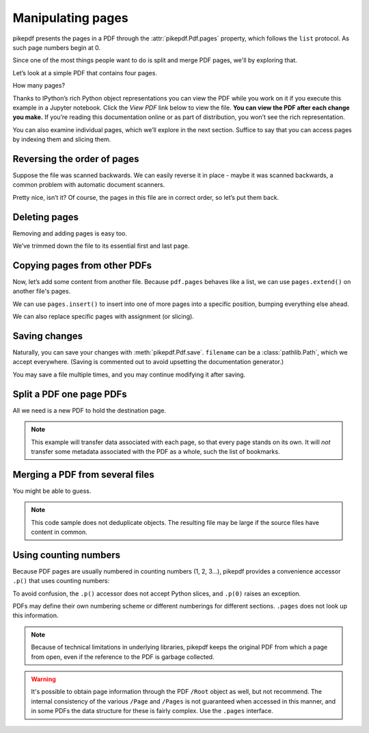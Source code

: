 Manipulating pages
------------------

pikepdf presents the pages in a PDF through the :attr:`pikepdf.Pdf.pages`
property, which follows the ``list`` protocol. As such page numbers begin at 0.

Since one of the most things people want to do is split and merge PDF pages,
we'll by exploring that.

Let’s look at a simple PDF that contains four pages.

.. ipython::

    In [1]: from pikepdf import Pdf

    In [2]: pdf = Pdf.open('../tests/resources/fourpages.pdf')

How many pages?

.. ipython::

    In [2]: len(pdf.pages)

Thanks to IPython’s rich Python object representations you can view the PDF
while you work on it if you execute this example in a Jupyter notebook. Click
the *View PDF* link below to view the file. **You can view the PDF after each
change you make.** If you’re reading this documentation online or as part of
distribution, you won’t see the rich representation.

.. ipython::
    :verbatim:

    In [1]: pdf
    Out[1]: View PDF

You can also examine individual pages, which we’ll explore in the next
section. Suffice to say that you can access pages by indexing them and
slicing them.

.. ipython::

    In [1]: pdf.pages[-1].MediaBox

Reversing the order of pages
~~~~~~~~~~~~~~~~~~~~~~~~~~~~

Suppose the file was scanned backwards. We can easily reverse it in
place - maybe it was scanned backwards, a common problem with automatic
document scanners.

.. ipython::

    In [1]: pdf.pages.reverse()

.. ipython::

    In [1]: pdf

Pretty nice, isn’t it? Of course, the pages in this file are in correct
order, so let’s put them back.

.. ipython::

    In [1]: pdf.pages.reverse()

Deleting pages
~~~~~~~~~~~~~~

Removing and adding pages is easy too.

.. ipython::

    In [1]: del pdf.pages[1:3]  # Remove pages 2-3 labeled "second page" and "third page"

.. ipython::

    In [1]: pdf

We’ve trimmed down the file to its essential first and last page.

Copying pages from other PDFs
~~~~~~~~~~~~~~~~~~~~~~~~~~~~~

Now, let’s add some content from another file. Because ``pdf.pages`` behaves
like a list, we can use ``pages.extend()`` on another file's pages.

.. ipython::

    In [1]: pdf = Pdf.open('../tests/resources/fourpages.pdf')

    In [1]: appendix = Pdf.open('../tests/resources/sandwich.pdf')

    In [2]: pdf.pages.extend(appendix.pages)

We can use ``pages.insert()`` to insert into one of more pages into a specific
position, bumping everything else ahead.

.. ipython::

    In [3]: graph = Pdf.open('../tests/resources/graph.pdf')

    In [4]: pdf.pages.insert(1, graph.pages[0])

    In [5]: len(pdf.pages)

We can also replace specific pages with assignment (or slicing).

.. ipython::

    In [1]: congress = Pdf.open('../tests/resources/congress.pdf')

    In [1]: pdf.pages[2] = congress.pages[0]

Saving changes
~~~~~~~~~~~~~~

Naturally, you can save your changes with :meth:`pikepdf.Pdf.save`.
``filename`` can be a :class:`pathlib.Path`, which we accept everywhere. (Saving
is commented out to avoid upsetting the documentation generator.)

.. ipython::
    :verbatim:

    In [1]: pdf.save('output.pdf')

You may save a file multiple times, and you may continue modifying it after
saving.

Split a PDF one page PDFs
~~~~~~~~~~~~~~~~~~~~~~~~~

All we need is a new PDF to hold the destination page.

.. ipython::
    :verbatim:

    In [1]: pdf = Pdf.open('../tests/resources/fourpages.pdf')

    In [5]: for n, page in enumerate(pdf.pages):
       ...:     dst = Pdf.new()
       ...:     dst.pages.append(page)
       ...:     dst.save('{:02d}.pdf'.format(n))

.. note::

    This example will transfer data associated with each page, so
    that every page stands on its own. It will *not* transfer some metadata
    associated with the PDF as a whole, such the list of bookmarks.

Merging a PDF from several files
~~~~~~~~~~~~~~~~~~~~~~~~~~~~~~~~

You might be able to guess.

.. ipython::
    :verbatim:

    In [1]: from glob import glob

    In [1]: pdf = Pdf.new()

    In [1]: for file in glob('*.pdf'):
       ...:     src = Pdf.open(file)
       ...:     pdf.pages.extend(src.pages)

    In [1]: pdf.save('merged.pdf')

.. note::

    This code sample does not deduplicate objects. The resulting file may be
    large if the source files have content in common.

Using counting numbers
~~~~~~~~~~~~~~~~~~~~~~

Because PDF pages are usually numbered in counting numbers (1, 2, 3…),
pikepdf provides a convenience accessor ``.p()`` that uses counting
numbers:

.. ipython::
    :verbatim:

    In [1]: pdf.pages.p(1)        # The first page in the document

    In [1]: pdf.pages[0]          # Also the first page in the document

    In [1]: del pdf.pages.p(1)    # This would delete the first page

To avoid confusion, the ``.p()`` accessor does not accept Python slices,
and ``.p(0)`` raises an exception.

PDFs may define their own numbering scheme or different numberings for
different sections. ``.pages`` does not look up this information.

.. note::

    Because of technical limitations in underlying libraries, pikepdf keeps the
    original PDF from which a page from open, even if the reference to the PDF
    is garbage collected.

.. warning::

    It's possible to obtain page information through the PDF ``/Root`` object as
    well, but not recommend. The internal consistency of the various ``/Page``
    and ``/Pages`` is not guaranteed when accessed in this manner, and in some
    PDFs the data structure for these is fairly complex. Use the ``.pages``
    interface.

